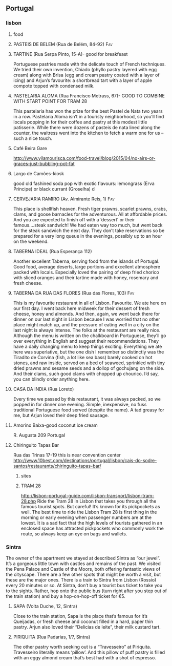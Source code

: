 ** Portugal
*** lisbon
***** food
**** PASTEIS DE BELEM (Rua de Belém, 84-92)				:Fav:
**** TARTINE (Rua Serpa Pinto, 15-A)- good for breakfeast
Portuguese pastries made with the delicate touch of French techniques. We tried their own invention, Chiado (phyllo pastry layered with egg cream) along with Brisa (egg and cream pastry coated with a layer of icing) and Arjun’s favourite: a shortbread tart with a layer of apple compote topped with condensed milk.
**** PASTELARIA ALOMA (Rua Francisco Metrass, 67)- GOOD TO COMBINE WITH START POINT FOR TRAM 28
This pastelaria has won the prize for the best Pastel de Nata two years in a row. Pastelaria Aloma isn’t in a touristy neighborhood, so you’ll find locals popping in for their coffee and pastry at this modest little patisserie. While there were dozens of pasteis de nata lined along the counter, the waitress went into the kitchen to fetch a warm one for us – such a nice touch.
**** Café Beira Gare
http://www.vilamourisca.com/food-travel/blog/2015/04/no-airs-or-graces-just-bubbling-pot-fat
**** Largo de Camões-kiosk
good old fashined soda pop with exotic flavours:
lemongrass (Erva Príncipe) or black currant (Groselha) d
**** CERVEJARIA RAMIRO (Av. Almirante Reis, 1)				:Fav:
This place is shellfish heaven. Fresh tiger prawns, scarlet prawns, crabs, clams, and goose barnacles for the adventurous. All at affordable prices. And you are expected to finish off with a ‘dessert’ or their famous….steak sandwich! We had eaten way too much, but went back for the steak sandwich the next day. They don’t take reservations so be prepared for a very long queue in the evenings, possibly up to an hour on the weekend.
**** TABERNA IDEAL (Rua Esperança 112)
Another excellent Taberna, serving food from the islands of Portugal. Good food, average deserts, large portions and excellent atmosphere packed with locals. Especially loved the pairing of deep fried chorico with sliced oranges and their tartine made with honey, rosemary and fresh cheese.
**** TABERNA DA RUA DAS FLORES (Rua das Flores, 103)			:Fav:
This is my favourite restaurant in all of Lisbon. Favourite. We ate here on our first day. I went back here midweek for their dessert of fresh cheese, honey and almonds. And then, again, we went back there for dinner on our last night in Lisbon because I was worried that no other place might match up, and the pressure of eating well in a city on the last night is always intense. The folks at the restaurant are really nice. Although the menu is written on the chalkboard in Portuguese, they’ll go over everything in English and suggest their recommendations. They have a daily changing menu to keep things exciting. Everything we ate here was superlative, but the one dish I remember so distinctly was the Tiradito de Corvina (fish, a lot like sea bass) barely cooked on hot stones, and raw inside, served on a bed of seaweed, sprinkled with tiny dried prawns and sesame seeds and a dollop of gochujang on the side. And their clams, such good clams with chopped up chourico. I’d say, you can blindly order anything here.
**** CASA DA INDIA (Rua Loreto)
Every time we passed by this restaurant, it was always packed, so we popped in for dinner one evening. Simple, inexpensive, no fuss traditional Portuguese food served (despite the name). A tad greasy for me, but Arjun loved their deep fried sausage.
**** Amorino Baixa-good coconut ice cream
R. Augusta 209
Portugal
**** Chiringuito Tapas Bar
Rua das Trinas 17-19
this is near convention center
http://www.10best.com/destinations/portugal/lisbon/cais-do-sodre-santos/restaurants/chiringuito-tapas-bar/

***** sites
***** TRAM 28
http://lisbon-portugal-guide.com/lisbon-transport/lisbon-tram-28.php
Ride the Tram 28 in Lisbon that takes you through all the famous tourist spots. But careful! It’s known for its pickpockets as well.
The best time to ride the Lisbon Tram 28 is first thing in the morning or early evening when passenger numbers are at the lowest. It is a sad fact that the high levels of tourists gathered in an enclosed space has attracted pickpockets who commonly work the route, so always keep an eye on bags and wallets.
*** Sintra
The owner of the apartment we stayed at described Sintra as “our jewel”. It’s a gorgeous little town with castles and remains of the past. We visited the Pena Palace and Castle of the Moors, both offering fantastic views of the cityscape. There are a few other spots that might be worth a visit, but these are the major ones. There is a train to Sintra from Lisbon (Rossio) every 20 minutes or so. At Sintra, don’t buy a tourist bus ticket to take you to the sights. Rather, hop onto the public bus (turn right after you step out of the train station) and buy a hop-on-hop-off ticket for €5.
**** SAPA (Volta Duche, 12, Sintra)
Close to the train station, Sapa is the place that’s famous for it’s Queijadas, or fresh cheese and coconut filled in a hard, paper thin pastry. Arjun also loved their “Delicias de leite”, their milk custard tart.
**** PIRIQUITA (Rua Padarias, 1/7, Sintra)
The other pastry worth seeking out is a “Travesseiro” at Piriquita. Travesseiro literally means ‘pillow’. And this pillow of puff pastry is filled with an eggy almond cream that’s best had with a shot of espresso.
